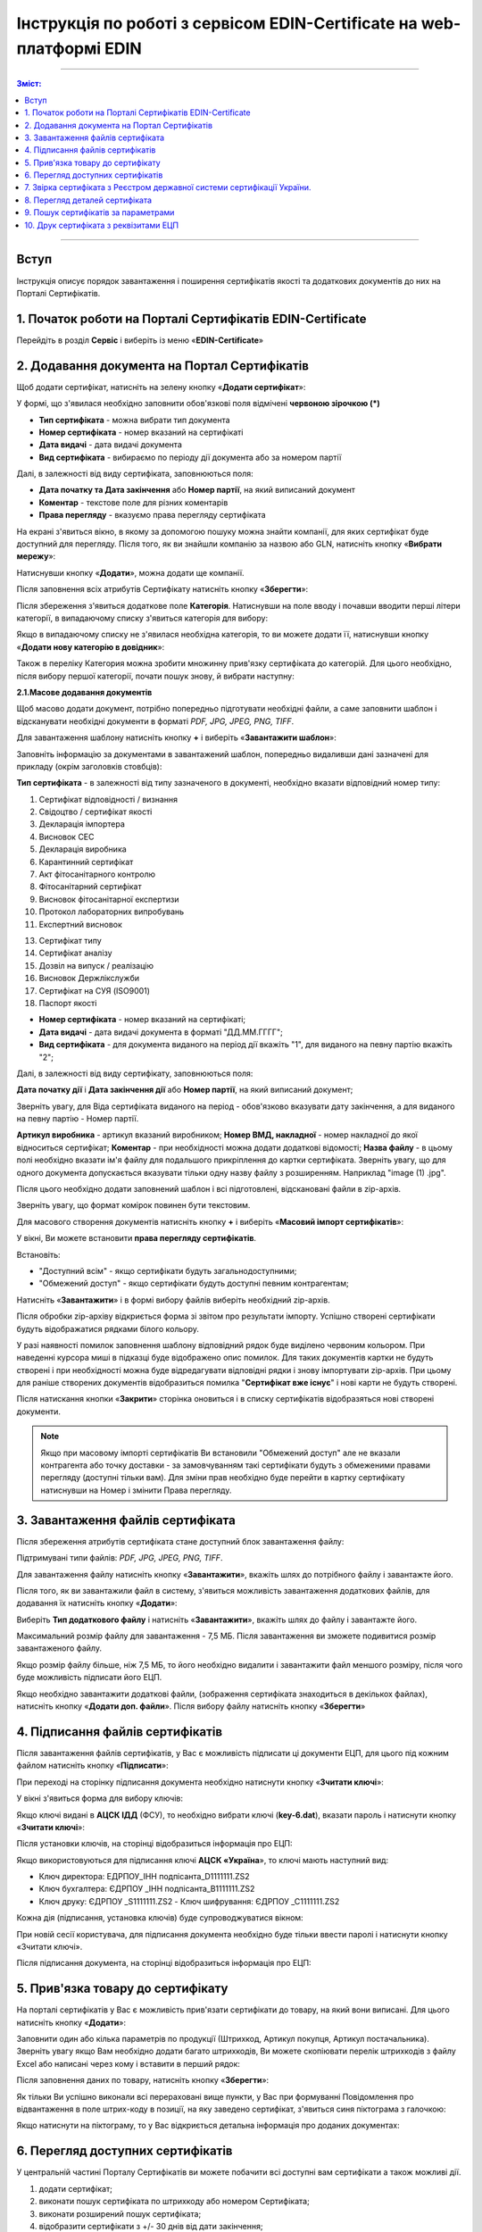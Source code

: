 ###########################################################################
Інструкція по роботі з сервісом EDIN-Certificate на web-платформі EDIN
###########################################################################

---------

.. contents:: Зміст:

---------

Вступ
=======================================

Інструкція описує порядок завантаження і поширення сертифікатів якості та додаткових документів до них на Порталі Сертифікатів.

1. Початок роботи на Порталі Сертифікатів EDIN-Certificate
============================================================================

Перейдіть в розділ **Сервіс** і виберіть із меню «**EDIN-Certificate**»

.. image:: pics_Instrukcija_po_rabote_s_servisom_EDIN_Certificate/Instrukcija_po_rabote_s_servisom_EDIN_Certificate_01.png
   :align: center

2. Додавання документа на Портал Сертифікатів
=========================================================================

Щоб додати сертифікат, натисніть на зелену кнопку «**Додати сертифікат**»:

.. image:: pics_Instrukcija_po_rabote_s_servisom_EDIN_Certificate/Instrukcija_po_rabote_s_servisom_EDIN_Certificate_02.png
   :align: center

У формі, що з'явилася необхідно заповнити обов'язкові поля відмічені **червоною зірочкою (*)**

.. image:: pics_Instrukcija_po_rabote_s_servisom_EDIN_Certificate/Instrukcija_po_rabote_s_servisom_EDIN_Certificate_03.png
   :align: center

- **Тип сертифіката** - можна вибрати тип документа
- **Номер сертифіката** - номер вказаний на сертифікаті
- **Дата видачі** - дата видачі документа
- **Вид сертифіката** - вибираємо по періоду дії документа або за номером партії

Далі, в залежності від виду сертифіката, заповнюються поля:

- **Дата початку та Дата закінчення** або **Номер партії**, на який виписаний документ
- **Коментар** - текстове поле для різних коментарів
- **Права перегляду** - вказуємо права перегляду сертифіката

.. image:: pics_Instrukcija_po_rabote_s_servisom_EDIN_Certificate/Instrukcija_po_rabote_s_servisom_EDIN_Certificate_04.png
   :align: center

    - **Не вибрано** - статус, при якому не можна зберегти сертифікат, необхідно вибрати права перегляду
    - **Показана всім** - доступний для перегляду всім користувачам
    - **Обмежений доступ** - доступ тільки обраним користувачам або мереж (після того, як ви вибрали «обмежений доступ», необхідно натиснути кнопку «Додати» і ввести або GLN-номер, або назву мережі, якою надається доступ). Якщо не додавати мережу або GLN, то сертифікат буде доступний для перегляду тільки вам.

.. image:: pics_Instrukcija_po_rabote_s_servisom_EDIN_Certificate/Instrukcija_po_rabote_s_servisom_EDIN_Certificate_05.png
   :align: center

На екрані з'явиться вікно, в якому за допомогою пошуку можна знайти компанії, для яких сертифікат буде доступний для перегляду. Після того, як ви знайшли компанію за назвою або GLN, натисніть кнопку «**Вибрати мережу**»:

.. image:: pics_Instrukcija_po_rabote_s_servisom_EDIN_Certificate/Instrukcija_po_rabote_s_servisom_EDIN_Certificate_06.png
   :align: center

Натиснувши кнопку «**Додати**», можна додати ще компанії.

.. image:: pics_Instrukcija_po_rabote_s_servisom_EDIN_Certificate/Instrukcija_po_rabote_s_servisom_EDIN_Certificate_07.png
   :align: center

Після заповнення всіх атрибутів Сертифікату натисніть кнопку «**Зберегти**»:

.. image:: pics_Instrukcija_po_rabote_s_servisom_EDIN_Certificate/Instrukcija_po_rabote_s_servisom_EDIN_Certificate_08.png
   :align: center

Після збереження з'явиться додаткове поле **Категорія**. Натиснувши на поле вводу і почавши вводити перші літери категорії, в випадаючому списку з'явиться категорія для вибору:

.. image:: pics_Instrukcija_po_rabote_s_servisom_EDIN_Certificate/Instrukcija_po_rabote_s_servisom_EDIN_Certificate_09.png
   :align: center

Якщо в випадаючому списку не з'явилася необхідна категорія, то ви можете додати її, натиснувши кнопку «**Додати нову категорію в довідник**»:

.. image:: pics_Instrukcija_po_rabote_s_servisom_EDIN_Certificate/Instrukcija_po_rabote_s_servisom_EDIN_Certificate_10.png
   :align: center

Також в переліку Категория можна зробити множинну прив'язку сертифіката до категорій. Для цього необхідно, після вибору першої категорії, почати пошук знову, й вибрати наступну:

.. image:: pics_Instrukcija_po_rabote_s_servisom_EDIN_Certificate/Instrukcija_po_rabote_s_servisom_EDIN_Certificate_11.png
   :align: center

**2.1.Масове додавання документів**

Щоб масово додати документ, потрібно попередньо підготувати необхідні файли, а саме заповнити шаблон і відсканувати необхідні документи в форматі *PDF, JPG, JPEG, PNG, TIFF*.

Для завантаження шаблону натисніть кнопку **+** і виберіть «**Завантажити шаблон**»:

.. image:: pics_Instrukcija_po_rabote_s_servisom_EDIN_Certificate/Instrukcija_po_rabote_s_servisom_EDIN_Certificate_12.png
   :align: center

Заповніть інформацію за документами в завантажений шаблон, попередньо видаливши дані зазначені для прикладу (окрім заголовків стовбців):

.. image:: pics_Instrukcija_po_rabote_s_servisom_EDIN_Certificate/Instrukcija_po_rabote_s_servisom_EDIN_Certificate_13.png
   :align: center

**Тип сертифіката** - в залежності від типу зазначеного в документі, необхідно вказати відповідний номер типу:

#. Сертифікат відповідності / визнання
#. Свідоцтво / сертифікат якості
#. Декларація імпортера
#. Висновок СЕС
#. Декларація виробника
#. Карантинний сертифікат
#. Акт фітосанітарного контролю
#. Фітосанітарний сертифікат
#. Висновок фітосанітарної експертизи
#. Протокол лабораторних випробувань
#. Експертний висновок
 
13. Сертифікат типу
14. Сертифікат аналізу
15. Дозвіл на випуск / реалізацію
16. Висновок Держлікслужби
17. Сертифікат на СУЯ (ISO9001)
18. Паспорт якості

- **Номер сертифіката** - номер вказаний на сертифікаті;
- **Дата видачі** - дата видачі документа в форматі "ДД.ММ.ГГГГ";
- **Вид сертифіката** - для документа виданого на період дії вкажіть "1", для виданого на певну партію вкажіть "2";

Далі, в залежності від виду сертифікату, заповнюються поля:

**Дата початку дії** і **Дата закінчення дії** або **Номер партії**, на який виписаний документ;

Зверніть увагу, для Віда сертифіката виданого на період - обов'язково вказувати дату закінчення, а для виданого на певну партію - Номер партії.

**Артикул виробника** - артикул вказаний виробником;
**Номер ВМД, накладної** - номер накладної до якої відноситься сертифікат;
**Коментар** - при необхідності можна додати додаткові відомості;
**Назва файлу** - в цьому полі необхідно вказати ім'я файлу для подальшого прикріплення до картки сертифіката. Зверніть увагу, що для одного документа допускається вказувати тільки одну назву файлу з розширенням. Наприклад "image (1) .jpg".

Після цього необхідно додати заповнений шаблон і всі підготовлені, відскановані файли в zip-архів.

Зверніть увагу, що формат комірок повинен бути текстовим.

Для масового створення документів натисніть кнопку **+** і виберіть «**Масовий імпорт сертифікатів**»:

.. image:: pics_Instrukcija_po_rabote_s_servisom_EDIN_Certificate/Instrukcija_po_rabote_s_servisom_EDIN_Certificate_14.png
   :align: center

У вікні, Ви можете встановити **права перегляду сертифікатів**.

Встановіть:

- "Доступний всім" - якщо сертифікати будуть загальнодоступними;
- "Обмежений доступ" - якщо сертифікати будуть доступні певним контрагентам;

.. image:: pics_Instrukcija_po_rabote_s_servisom_EDIN_Certificate/Instrukcija_po_rabote_s_servisom_EDIN_Certificate_15.png
   :align: center

Натисніть «**Завантажити**» і в формі вибору файлів виберіть необхідний zip-архів.

Після обробки zip-архіву відкриється форма зі звітом про результати імпорту. Успішно створені сертифікати будуть відображатися рядками білого кольору.

.. image:: pics_Instrukcija_po_rabote_s_servisom_EDIN_Certificate/Instrukcija_po_rabote_s_servisom_EDIN_Certificate_16.png
   :align: center

У разі наявності помилок заповнення шаблону відповідний рядок буде виділено червоним кольором. При наведенні курсора миші в підказці буде відображено опис помилок. Для таких документів картки не будуть створені і при необхідності можна буде відредагувати відповідні рядки і знову імпортувати zip-архів. При цьому для раніше створених документів відобразиться помилка "**Сертифікат вже існує**" і нові карти не будуть створені.

Після натискання кнопки «**Закрити**» сторінка оновиться і в списку сертифікатів відобразяться нові створені документи.

.. note:: Якщо при масовому імпорті сертифікатів Ви встановили "Обмежений доступ" але не вказали контрагента або точку доставки - за замовчуванням такі сертифікати будуть з обмеженими правами перегляду (доступні тільки вам). Для зміни прав необхідно буде перейти в картку сертифікату натиснувши на Номер і змінити Права перегляду.

3. Завантаження файлів сертифіката
================================================

Після збереження атрибутів сертифіката стане доступний блок завантаження файлу:

.. image:: pics_Instrukcija_po_rabote_s_servisom_EDIN_Certificate/Instrukcija_po_rabote_s_servisom_EDIN_Certificate_17.png
   :align: center

Підтримувані типи файлів: *PDF, JPG, JPEG, PNG, TIFF*.

Для завантаження файлу натисніть кнопку «**Завантажити**», вкажіть шлях до потрібного файлу і завантажте його.

Після того, як ви завантажили файл в систему, з'явиться можливість завантаження додаткових файлів, для додавання їх натисніть кнопку «**Додати**»:

.. image:: pics_Instrukcija_po_rabote_s_servisom_EDIN_Certificate/Instrukcija_po_rabote_s_servisom_EDIN_Certificate_18.png
   :align: center

Виберіть **Тип додаткового файлу** і натисніть «**Завантажити**», вкажіть шлях до файлу і завантажте його.

Максимальний розмір файлу для завантаження - 7,5 МБ. Після завантаження ви зможете подивитися розмір завантаженого файлу.

.. image:: pics_Instrukcija_po_rabote_s_servisom_EDIN_Certificate/Instrukcija_po_rabote_s_servisom_EDIN_Certificate_19.png
   :align: center

Якщо розмір файлу більше, ніж 7,5 МБ, то його необхідно видалити і завантажити файл меншого розміру, після чого буде можливість підписати його ЕЦП.

Якщо необхідно завантажити додаткові файли, (зображення сертифіката знаходиться в декількох файлах), натисніть кнопку «**Додати доп. файли**». Після вибору файлу натисніть кнопку «**Зберегти**»

4. Підписання файлів сертифікатів
===========================================================================

Після завантаження файлів сертифікатів, у Вас є можливість підписати ці документи ЕЦП, для цього під кожним файлом натисніть кнопку «**Підписати**»:

.. image:: pics_Instrukcija_po_rabote_s_servisom_EDIN_Certificate/Instrukcija_po_rabote_s_servisom_EDIN_Certificate_20.png
   :align: center

При переході на сторінку підписання документа необхідно натиснути кнопку «**Зчитати ключі**»:

.. image:: pics_Instrukcija_po_rabote_s_servisom_EDIN_Certificate/Instrukcija_po_rabote_s_servisom_EDIN_Certificate_21.png
   :align: center

У вікні з'явиться форма для вибору ключів:

Якщо ключі видані в **АЦСК ІДД** (ФСУ), то необхідно вибрати ключі (**key-6.dat**), вказати пароль і натиснути кнопку «**Зчитати ключі**»:

.. image:: pics_Instrukcija_po_rabote_s_servisom_EDIN_Certificate/Instrukcija_po_rabote_s_servisom_EDIN_Certificate_22.png
   :align: center

Після установки ключів, на сторінці відобразиться інформація про ЕЦП:

.. image:: pics_Instrukcija_po_rabote_s_servisom_EDIN_Certificate/Instrukcija_po_rabote_s_servisom_EDIN_Certificate_23.png
   :align: center

Якщо використовуються для підписання ключі **АЦСК «Україна**», то ключі мають наступний вид:

-    Ключ директора: ЕДРПОУ_ІНН подпісанта_D1111111.ZS2
-    Ключ бухгалтера: ЄДРПОУ _ІНН подпісанта_B1111111.ZS2
-    Ключ друку: ЄДРПОУ _S1111111.ZS2 - Ключ шифрування: ЄДРПОУ _С1111111.ZS2

.. image:: pics_Instrukcija_po_rabote_s_servisom_EDIN_Certificate/Instrukcija_po_rabote_s_servisom_EDIN_Certificate_24.png
   :align: center

Кожна дія (підписання, установка ключів) буде супроводжуватися вікном:

.. image:: pics_Instrukcija_po_rabote_s_servisom_EDIN_Certificate/Instrukcija_po_rabote_s_servisom_EDIN_Certificate_25.png
   :align: center

При новій сесії користувача, для підписання документа необхідно буде тільки ввести паролі і натиснути кнопку «Зчитати ключі».

Після підписання документа, на сторінці відобразиться інформація про ЕЦП:

.. image:: pics_Instrukcija_po_rabote_s_servisom_EDIN_Certificate/Instrukcija_po_rabote_s_servisom_EDIN_Certificate_26.png
   :align: center

5. Прив'язка товару до сертифікату
=================================================

На порталі сертифікатів у Вас є можливість прив'язати сертифікати до товару, на який вони виписані. Для цього натисніть кнопку «**Додати**»:

.. image:: pics_Instrukcija_po_rabote_s_servisom_EDIN_Certificate/Instrukcija_po_rabote_s_servisom_EDIN_Certificate_27.png
   :align: center

Заповнити один або кілька параметрів по продукції (Штрихкод, Артикул покупця, Артикул постачальника). Зверніть увагу якщо Вам необхідно додати багато штрихкодів, Ви можете скопіювати перелік штрихкодів з файлу Excel або написані через кому і вставити в перший рядок:

.. image:: pics_Instrukcija_po_rabote_s_servisom_EDIN_Certificate/Instrukcija_po_rabote_s_servisom_EDIN_Certificate_28.png
   :align: center 

Після заповнення даних по товару, натисніть кнопку «**Зберегти**»:

.. image:: pics_Instrukcija_po_rabote_s_servisom_EDIN_Certificate/Instrukcija_po_rabote_s_servisom_EDIN_Certificate_29.png
   :align: center


Як тільки Ви успішно виконали всі перераховані вище пункти, у Вас при формуванні Повідомлення про відвантаження в поле штрих-коду в позиції, на яку заведено сертифікат, з'явиться синя піктограма з галочкою:

.. image:: pics_Instrukcija_po_rabote_s_servisom_EDIN_Certificate/Instrukcija_po_rabote_s_servisom_EDIN_Certificate_30.png
   :align: center

Якщо натиснути на піктограму, то у Вас відкриється детальна інформація про доданих документах:

.. image:: pics_Instrukcija_po_rabote_s_servisom_EDIN_Certificate/Instrukcija_po_rabote_s_servisom_EDIN_Certificate_21.png
   :align: center

6. Перегляд доступних сертифікатів
=================================================

У центральній частині Порталу Сертифікатів ви можете побачити всі доступні вам сертифікати а також можливі дії. 

.. image:: pics_Instrukcija_po_rabote_s_servisom_EDIN_Certificate/Instrukcija_po_rabote_s_servisom_EDIN_Certificate_32.png
   :align: center

#. додати сертифікат;
#. виконати пошук сертифіката по штрихкоду або номером Сертифіката;
#. виконати розширений пошук сертифіката;
#. відобразити сертифікати з +/- 30 днів від дати закінчення;
#. відобразити сертифікати, які відкриті для вас;
#. відобразити загальнодоступні сертифікати;
#. настройка відображення стовпців.

У колонці **Дії** можна виконати швидкі операції з сертифікатами:
 
.. image:: pics_Instrukcija_po_rabote_s_servisom_EDIN_Certificate/Instrukcija_po_rabote_s_servisom_EDIN_Certificate_32_2.png
   :align: center

Стан підпису сертифіката ЕЦП:

.. image:: pics_Instrukcija_po_rabote_s_servisom_EDIN_Certificate/Instrukcija_po_rabote_s_servisom_EDIN_Certificate_32_3.png
   :align: center

**6.1. Налаштування відображення стовпців**

Для зручного перегляду даних про сертифікати, натисніть на кнопку «**Налаштування відображення стовпців**"
 
.. image:: pics_Instrukcija_po_rabote_s_servisom_EDIN_Certificate/Instrukcija_po_rabote_s_servisom_EDIN_Certificate_33.png
   :align: center

Активуйте необхідні стовпці і натисніть "**Зберегти**". Додані стовпці відобразяться після автоматичного оновлення сторінки.

.. image:: pics_Instrukcija_po_rabote_s_servisom_EDIN_Certificate/Instrukcija_po_rabote_s_servisom_EDIN_Certificate_34.png
   :align: center

.. note:: Після виходу з особистого кабінету, активовані стовпці будуть скинуті на вибір за замовчуванням. Щоб змінити набір за замовчуванням активуйте "прапорець" біля "**Запам'ятати параметри**" і натисніть "**Зберегти**".

7. Звірка сертифіката з Реєстром державної системи сертифікації України.
=============================================================

Після того, як ви завантажили сертифікат і зберегли його, у вас є можливість отримати більш детальну інформацію з **Реєстру сертифікації**. Інформацію з Реєстру можна отримати тільки в тому випадку, якщо сертифікат зареєстрований в Реєстрі державної системи сертифікації України.

.. image:: pics_Instrukcija_po_rabote_s_servisom_EDIN_Certificate/Instrukcija_po_rabote_s_servisom_EDIN_Certificate_35.png
   :align: center

8. Перегляд деталей сертифіката
============================================================================

У цьому полі можна подивитися дату створення, дату останньої зміни, статус сертифіката. Навівши курсор на статус **А+**, ви можете подивитися всі атрибути сертифіката.

.. image:: pics_Instrukcija_po_rabote_s_servisom_EDIN_Certificate/Instrukcija_po_rabote_s_servisom_EDIN_Certificate_36.png
   :align: center

Статус має різні позначення і виділяється кольором, залежно від наявності атрибутів:

.. image:: pics_Instrukcija_po_rabote_s_servisom_EDIN_Certificate/Instrukcija_po_rabote_s_servisom_EDIN_Certificate_36_2.png
   :align: center

9. Пошук сертифікатів за параметрами
==========================================================================

Для пошуку сертифіката за певними параметрами, необхідно на Порталі Сертифікатів натиснути кнопку «**Розширений пошук**»:

.. image:: pics_Instrukcija_po_rabote_s_servisom_EDIN_Certificate/Instrukcija_po_rabote_s_servisom_EDIN_Certificate_37.png
   :align: center

Відкриється форма для пошуку:

.. image:: pics_Instrukcija_po_rabote_s_servisom_EDIN_Certificate/Instrukcija_po_rabote_s_servisom_EDIN_Certificate_38.png
   :align: center

Пошук можна проводити по одному або по декількох полях. Після того, як ви внесли умови пошуку, натисніть кнопку «**Пошук**».
 
10. Друк сертифіката з реквізитами ЕЦП
====================================================================

Для того, щоб роздрукувати підписаний сертифікат, необхідно натиснути кнопку "**переглянути підписи**", яка знаходиться в колонці «**Дії**» списку сертифікатів:

.. image:: pics_Instrukcija_po_rabote_s_servisom_EDIN_Certificate/Instrukcija_po_rabote_s_servisom_EDIN_Certificate_39.png
   :align: center

Або у відкритому сертифікаті, в полі **Файл**:

.. image:: pics_Instrukcija_po_rabote_s_servisom_EDIN_Certificate/Instrukcija_po_rabote_s_servisom_EDIN_Certificate_40.png
   :align: center

Відкриється вікно із завантаженою скан-копію сертифіката, де можна додати реквізити ЕЦП. Натиснувши на кнопку "Друк", відкриється меню, з якого можна роздрукувати сертифікат з реквізитами ЕЦП.

.. image:: pics_Instrukcija_po_rabote_s_servisom_EDIN_Certificate/Instrukcija_po_rabote_s_servisom_EDIN_Certificate_41.png
   :align: center

